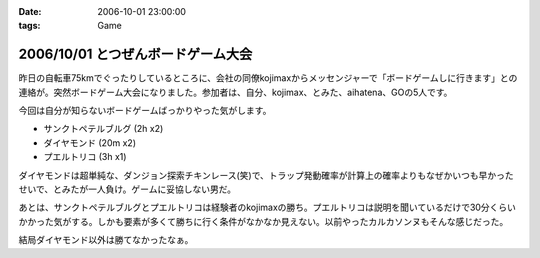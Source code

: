 :date: 2006-10-01 23:00:00
:tags: Game

===================================
2006/10/01 とつぜんボードゲーム大会
===================================

昨日の自転車75kmでぐったりしているところに、会社の同僚kojimaxからメッセンジャーで「ボードゲームしに行きます」との連絡が。突然ボードゲーム大会になりました。参加者は、自分、kojimax、とみた、aihatena、GOの5人です。

今回は自分が知らないボードゲームばっかりやった気がします。

- サンクトペテルブルグ (2h x2)
- ダイヤモンド (20m x2)
- プエルトリコ (3h x1)

ダイヤモンドは超単純な、ダンジョン探索チキンレース(笑)で、トラップ発動確率が計算上の確率よりもなぜかいつも早かったせいで、とみたが一人負け。ゲームに妥協しない男だ。

あとは、サンクトペテルブルグとプエルトリコは経験者のkojimaxの勝ち。プエルトリコは説明を聞いているだけで30分くらいかかった気がする。しかも要素が多くて勝ちに行く条件がなかなか見えない。以前やったカルカソンヌもそんな感じだった。

結局ダイヤモンド以外は勝てなかったなぁ。


.. :extend type: text/html
.. :extend:

